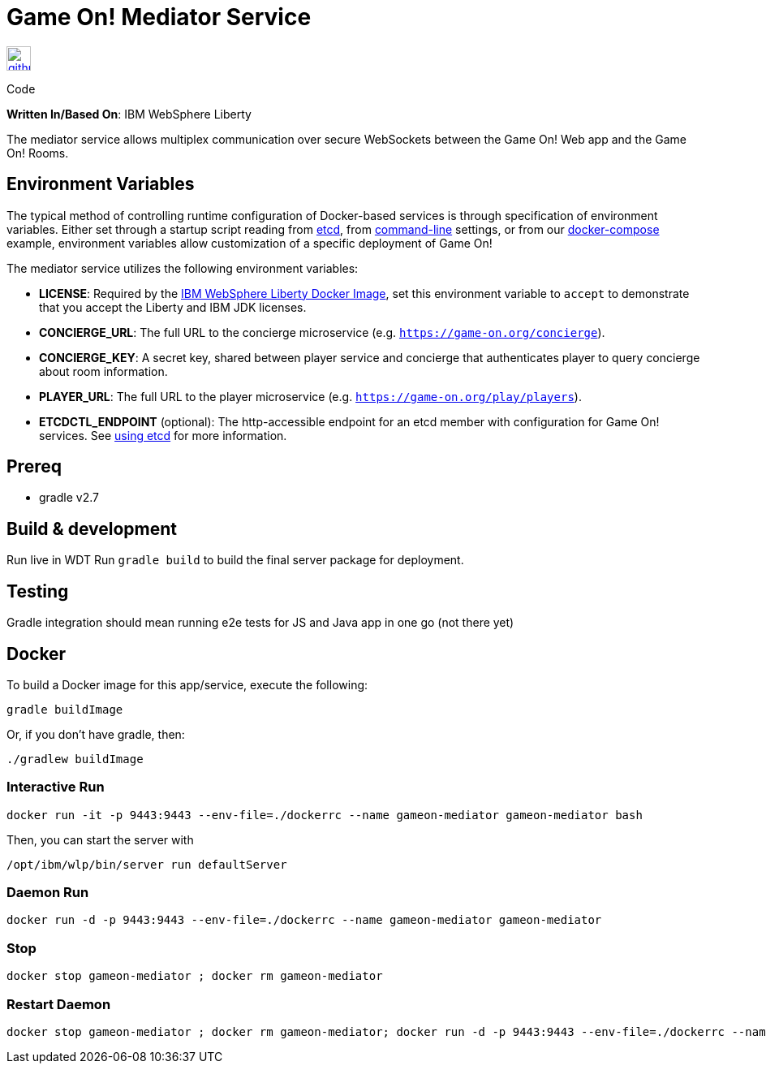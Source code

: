 = Game On! Mediator Service
:icons: font

[[img-github]]
image::github.png[alt="github", width="30", height="30", link="https://github.com/gameontext/gameon-mediator"]
Code

*Written In/Based On*: IBM WebSphere Liberty

The mediator service allows multiplex communication over secure WebSockets between the Game On! Web app and the Game On! Rooms.

== Environment Variables

The typical method of controlling runtime configuration of Docker-based services is through specification of environment variables.  Either set through a startup script reading from https://coreos.com/etcd/docs/latest/[etcd], from https://docs.docker.com/engine/reference/run/#env-environment-variables[command-line] settings, or from our https://github.com/gameontext/gameon/blob/master/docker-compose.yml[docker-compose] example, environment variables allow customization of a specific deployment of Game On!

The mediator service utilizes the following environment variables:

* *LICENSE*: Required by the https://hub.docker.com/_/websphere-liberty/[IBM WebSphere Liberty Docker Image], set this environment variable to `accept` to demonstrate that you accept the Liberty and IBM JDK licenses.
* *CONCIERGE_URL*: The full URL to the concierge microservice (e.g. `https://game-on.org/concierge`).
* *CONCIERGE_KEY*: A secret key, shared between player service and concierge that authenticates player to query concierge about room information.
* *PLAYER_URL*: The full URL to the player microservice (e.g. `https://game-on.org/play/players`).

* *ETCDCTL_ENDPOINT* (optional): The http-accessible endpoint for an etcd member with configuration for Game On! services. See link:./using_etcd.adoc[using etcd] for more information.


## Prereq

* gradle v2.7

## Build & development

Run live in WDT
Run `gradle build` to build the final server package for deployment.

## Testing

Gradle integration should mean running e2e tests for JS and Java app in one go (not there yet)

## Docker

To build a Docker image for this app/service, execute the following:

```
gradle buildImage
```

Or, if you don't have gradle, then:

```
./gradlew buildImage
```

### Interactive Run

```
docker run -it -p 9443:9443 --env-file=./dockerrc --name gameon-mediator gameon-mediator bash
```

Then, you can start the server with 
```
/opt/ibm/wlp/bin/server run defaultServer
```

### Daemon Run

```
docker run -d -p 9443:9443 --env-file=./dockerrc --name gameon-mediator gameon-mediator
```

### Stop

```
docker stop gameon-mediator ; docker rm gameon-mediator
```

### Restart Daemon

```
docker stop gameon-mediator ; docker rm gameon-mediator; docker run -d -p 9443:9443 --env-file=./dockerrc --name gameon-mediator gameon-mediator
```

